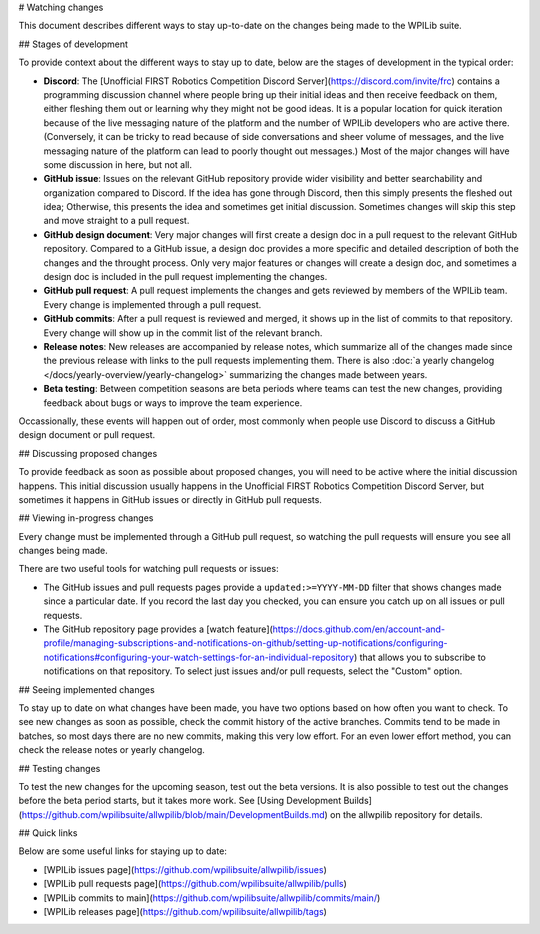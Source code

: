 # Watching changes

This document describes different ways to stay up-to-date on the changes being made to the WPILib suite.

## Stages of development

To provide context about the different ways to stay up to date, below are the stages of development in the typical order:

- **Discord**: The [Unofficial FIRST Robotics Competition Discord Server](https://discord.com/invite/frc) contains a programming discussion channel where people bring up their initial ideas and then receive feedback on them, either fleshing them out or learning why they might not be good ideas. It is a popular location for quick iteration because of the live messaging nature of the platform and the number of WPILib developers who are active there. (Conversely, it can be tricky to read because of side conversations and sheer volume of messages, and the live messaging nature of the platform can lead to poorly thought out messages.) Most of the major changes will have some discussion in here, but not all.
- **GitHub issue**: Issues on the relevant GitHub repository provide wider visibility and better searchability and organization compared to Discord. If the idea has gone through Discord, then this simply presents the fleshed out idea; Otherwise, this presents the idea and sometimes get initial discussion. Sometimes changes will skip this step and move straight to a pull request.
- **GitHub design document**: Very major changes will first create a design doc in a pull request to the relevant GitHub repository. Compared to a GitHub issue, a design doc provides a more specific and detailed description of both the changes and the throught process. Only very major features or changes will create a design doc, and sometimes a design doc is included in the pull request implementing the changes.
- **GitHub pull request**: A pull request implements the changes and gets reviewed by members of the WPILib team. Every change is implemented through a pull request.
- **GitHub commits**: After a pull request is reviewed and merged, it shows up in the list of commits to that repository. Every change will show up in the commit list of the relevant branch.
- **Release notes**: New releases are accompanied by release notes, which summarize all of the changes made since the previous release with links to the pull requests implementing them. There is also :doc:`a yearly changelog </docs/yearly-overview/yearly-changelog>` summarizing the changes made between years.
- **Beta testing**: Between competition seasons are beta periods where teams can test the new changes, providing feedback about bugs or ways to improve the team experience.

Occassionally, these events will happen out of order, most commonly when people use Discord to discuss a GitHub design document or pull request.

## Discussing proposed changes

To provide feedback as soon as possible about proposed changes, you will need to be active where the initial discussion happens. This initial discussion usually happens in the Unofficial FIRST Robotics Competition Discord Server, but sometimes it happens in GitHub issues or directly in GitHub pull requests.

## Viewing in-progress changes

Every change must be implemented through a GitHub pull request, so watching the pull requests will ensure you see all changes being made.

There are two useful tools for watching pull requests or issues:

- The GitHub issues and pull requests pages provide a ``updated:>=YYYY-MM-DD`` filter that shows changes made since a particular date. If you record the last day you checked, you can ensure you catch up on all issues or pull requests.
- The GitHub repository page provides a [watch feature](https://docs.github.com/en/account-and-profile/managing-subscriptions-and-notifications-on-github/setting-up-notifications/configuring-notifications#configuring-your-watch-settings-for-an-individual-repository) that allows you to subscribe to notifications on that repository. To select just issues and/or pull requests, select the "Custom" option.

## Seeing implemented changes

To stay up to date on what changes have been made, you have two options based on how often you want to check. To see new changes as soon as possible, check the commit history of the active branches. Commits tend to be made in batches, so most days there are no new commits, making this very low effort. For an even lower effort method, you can check the release notes or yearly changelog.

## Testing changes

To test the new changes for the upcoming season, test out the beta versions. It is also possible to test out the changes before the beta period starts, but it takes more work. See [Using Development Builds](https://github.com/wpilibsuite/allwpilib/blob/main/DevelopmentBuilds.md) on the allwpilib repository for details.

## Quick links

Below are some useful links for staying up to date:

- [WPILib issues page](https://github.com/wpilibsuite/allwpilib/issues)
- [WPILib pull requests page](https://github.com/wpilibsuite/allwpilib/pulls)
- [WPILib commits to main](https://github.com/wpilibsuite/allwpilib/commits/main/)
- [WPILib releases page](https://github.com/wpilibsuite/allwpilib/tags)
